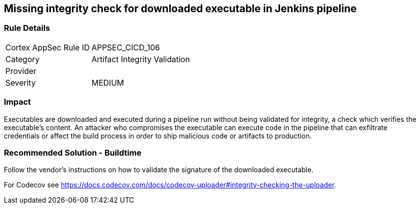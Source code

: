 == Missing integrity check for downloaded executable in Jenkins pipeline

=== Rule Details

[cols="1,2"]
|===
|Cortex AppSec Rule ID |APPSEC_CICD_106
|Category |Artifact Integrity Validation
|Provider |
|Severity |MEDIUM
|===
 

=== Impact
Executables are downloaded and executed during a pipeline run without being validated for integrity, a check which verifies the executable’s content. An attacker who compromises the executable can execute code in the pipeline that can exfiltrate credentials or affect the build process in order to ship malicious code or artifacts to production.

=== Recommended Solution - Buildtime

Follow the vendor’s instructions on how to validate the signature of the downloaded executable. 

For Codecov see https://docs.codecov.com/docs/codecov-uploader#integrity-checking-the-uploader.

